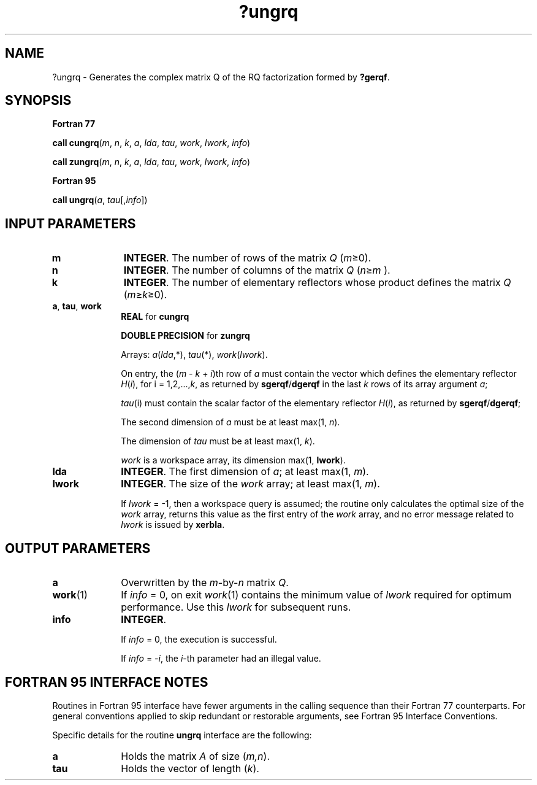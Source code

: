 .\" Copyright (c) 2002 \- 2008 Intel Corporation
.\" All rights reserved.
.\"
.TH ?ungrq 3 "Intel Corporation" "Copyright(C) 2002 \- 2008" "Intel(R) Math Kernel Library"
.SH NAME
?ungrq \- Generates the complex matrix Q of the RQ factorization formed by \fB?gerqf\fR.
.SH SYNOPSIS
.PP
.B Fortran 77
.PP
\fBcall cungrq\fR(\fIm\fR, \fIn\fR, \fIk\fR, \fIa\fR, \fIlda\fR, \fItau\fR, \fIwork\fR, \fIlwork\fR, \fIinfo\fR)
.PP
\fBcall zungrq\fR(\fIm\fR, \fIn\fR, \fIk\fR, \fIa\fR, \fIlda\fR, \fItau\fR, \fIwork\fR, \fIlwork\fR, \fIinfo\fR)
.PP
.B Fortran 95
.PP
\fBcall ungrq\fR(\fIa\fR, \fItau\fR[,\fIinfo\fR])
.SH INPUT PARAMETERS

.TP 10
\fBm\fR
.NL
\fBINTEGER\fR. The number of rows of the matrix \fIQ\fR (\fIm\fR\(>=0). 
.TP 10
\fBn\fR
.NL
\fBINTEGER\fR. The number of columns of the matrix \fIQ\fR (\fIn\fR\(>=\fIm\fR ). 
.TP 10
\fBk\fR
.NL
\fBINTEGER\fR. The number of elementary reflectors whose product defines the matrix \fIQ\fR (\fIm\fR\(>=\fIk\fR\(>=0). 
.TP 10
\fBa\fR, \fBtau\fR, \fBwork\fR
.NL
\fBREAL\fR for \fBcungrq\fR
.IP
\fBDOUBLE PRECISION\fR for \fBzungrq\fR
.IP
Arrays: \fIa\fR(\fIlda\fR,*), \fItau\fR(*), \fIwork\fR(\fIlwork\fR).
.IP
On entry, the (\fIm\fR - \fIk\fR + \fIi\fR)th row of \fIa\fR must contain the vector which defines the elementary reflector \fIH\fR(\fIi\fR), for i = 1,2,...,\fIk\fR, as returned by \fBsgerqf\fR/\fBdgerqf\fR in the last \fIk\fR rows of its array argument \fIa\fR;
.IP
\fItau\fR(i) must contain the scalar factor of the elementary reflector \fIH\fR(\fIi\fR), as returned by \fBsgerqf\fR/\fBdgerqf\fR;
.IP
The second dimension of \fIa\fR must be at least max(1, \fIn\fR). 
.IP
The dimension of \fItau\fR must be at least max(1, \fIk\fR).
.IP
\fIwork\fR is a workspace array, its dimension max(1, \fBlwork\fR).
.TP 10
\fBlda\fR
.NL
\fBINTEGER\fR. The first dimension of \fIa\fR; at least max(1, \fIm\fR).
.TP 10
\fBlwork\fR
.NL
\fBINTEGER\fR. The size of the \fIwork\fR array; at least max(1, \fIm\fR). 
.IP
If \fIlwork\fR = -1, then a workspace query is assumed; the routine only calculates the optimal size of the \fIwork\fR array, returns this value as the first entry of the \fIwork\fR array, and no error message related to \fIlwork\fR is issued by \fBxerbla\fR.
.SH OUTPUT PARAMETERS

.TP 10
\fBa\fR
.NL
Overwritten by the \fIm\fR-by-\fIn\fR matrix \fIQ\fR.
.TP 10
\fBwork\fR(1)
.NL
If \fIinfo\fR = 0, on exit \fIwork\fR(1) contains the minimum value of \fIlwork\fR required for optimum performance. Use this \fIlwork\fR for subsequent runs.
.TP 10
\fBinfo\fR
.NL
\fBINTEGER\fR. 
.IP
If \fIinfo\fR = 0, the execution is successful. 
.IP
If \fIinfo\fR = \fI-i\fR, the \fIi\fR-th parameter had an illegal value.
.SH FORTRAN 95 INTERFACE NOTES
.PP
.PP
Routines in Fortran 95 interface have fewer arguments in the calling sequence than their Fortran 77 counterparts. For general conventions applied to skip redundant or restorable arguments, see Fortran 95  Interface Conventions.
.PP
Specific details for the routine \fBungrq\fR interface are the following:
.TP 10
\fBa\fR
.NL
Holds the matrix \fIA\fR of size (\fIm,n\fR).
.TP 10
\fBtau\fR
.NL
Holds the vector of length (\fIk\fR).
